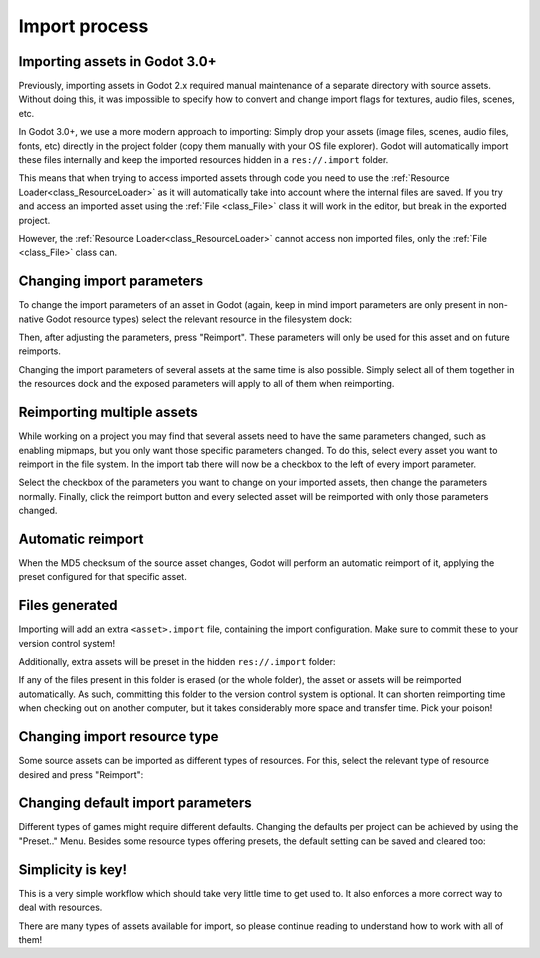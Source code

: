 .. _doc_import_process:

Import process
==============

Importing assets in Godot 3.0+
------------------------------

Previously, importing assets in Godot 2.x required manual maintenance
of a separate directory with source assets. Without doing this, it was
impossible to specify how to convert and change import flags for
textures, audio files, scenes, etc.

In Godot 3.0+, we use a more modern approach to importing: Simply drop
your assets (image files, scenes, audio files, fonts, etc) directly in the
project folder (copy them manually with your OS file explorer).
Godot will automatically import these files internally
and keep the imported resources hidden in a ``res://.import`` folder.

This means that when trying to access imported assets through code you
need to use the :ref:`Resource Loader<class_ResourceLoader>` as it will
automatically take into account where the internal files are saved. If you
try and access an imported asset using the :ref:`File <class_File>` class
it will work in the editor, but break in the exported project.

However, the :ref:`Resource Loader<class_ResourceLoader>` cannot access
non imported files, only the :ref:`File <class_File>` class can.

Changing import parameters
--------------------------

To change the import parameters of an asset in Godot (again, keep in mind
import parameters are only present in non-native Godot resource types)
select the relevant resource in the filesystem dock:

.. image:: img/asset_workflow1.png

Then, after adjusting the parameters, press "Reimport". These parameters
will only be used for this asset and on future reimports.

Changing the import parameters of several assets at the same time is also
possible. Simply select all of them together in the resources dock and the
exposed parameters will apply to all of them when reimporting.

Reimporting multiple assets
---------------------------

While working on a project you may find that several assets need to have
the same parameters changed, such as enabling mipmaps, but you only want
those specific parameters changed. To do this, select every asset you want
to reimport in the file system. In the import tab there will now be a
checkbox to the left of every import parameter.

.. image:: img/reimport_multiple.png

Select the checkbox of the parameters you want to change on your imported
assets, then change the parameters normally. Finally, click the reimport
button and every selected asset will be reimported with only those
parameters changed.

Automatic reimport
------------------

When the MD5 checksum of the source asset changes, Godot will perform an
automatic reimport of it, applying the preset configured for that specific
asset.

Files generated
-----------------

Importing will add an extra ``<asset>.import`` file, containing the import
configuration. Make sure to commit these to your version control system!

.. image:: img/asset_workflow4.png

Additionally, extra assets will be preset in the hidden ``res://.import`` folder:

.. image:: img/asset_workflow5.png

If any of the files present in this folder is erased (or the whole folder), the
asset or assets will be reimported automatically. As such, committing this folder
to the version control system is optional. It can shorten
reimporting time when checking out on another computer, but it takes considerably
more space and transfer time. Pick your poison!

Changing import resource type
-----------------------------

Some source assets can be imported as different types of resources.
For this, select the relevant type of resource desired and
press "Reimport":

.. image:: img/asset_workflow2.png


Changing default import parameters
-----------------------------------

Different types of games might require different defaults.
Changing the defaults per project can be achieved by using the
"Preset.." Menu. Besides some resource types offering presets,
the default setting can be saved and cleared too:

.. image:: img/asset_workflow3.png

Simplicity is key!
------------------

This is a very simple workflow which should take very little time to get used to. It also enforces a more
correct way to deal with resources.

There are many types of assets available for import, so please continue reading to understand how to work
with all of them!
